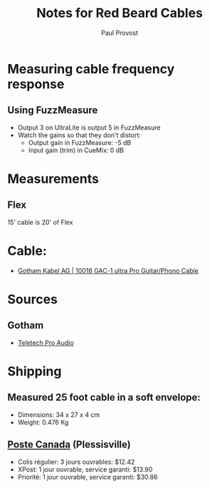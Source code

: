 #+TITLE: Notes for Red Beard Cables
#+AUTHOR: Paul Provost
#+EMAIL: paul@bouzou.org
#+DESCRIPTION: 
#+FILETAGS: @redbeardcables

* Measuring cable frequency response
** Using FuzzMeasure
   - Output 3 on UltraLite is output 5 in FuzzMeasure
   - Watch the gains so that they don't distort:
     - Output gain in FuzzMeasure: -5 dB
     - Input gain (trim) in CueMix: 0 dB

* Measurements
** Flex
   15' cable is 20' of Flex

* Cable:
  - [[http://www.gotham.ch/en/index.php?section=docsys&cmd=50_details&id=251][Gotham Kabel AG | 10018 GAC-1 ultra Pro Guitar/Phono Cable]]

* Sources
** Gotham
   - [[http://www.teletechproaudio.com/Wire_and_Cable.html][Teletech Pro Audio]]

* Shipping
** Measured 25 foot cable in a soft envelope:
   - Dimensions: 34 x 27 x 4 cm
   - Weight: 0.476 Kg
** [[https://www.canadapost.ca/cpo/mc/default.jsf][Poste Canada]] (Plessisville)
   - Colis régulier: 3 jours ouvrables: $12.42
   - XPost: 1 jour ouvrable, service garanti: $13.90
   - Priorité: 1 jour ouvrable, service garanti: $30.86

